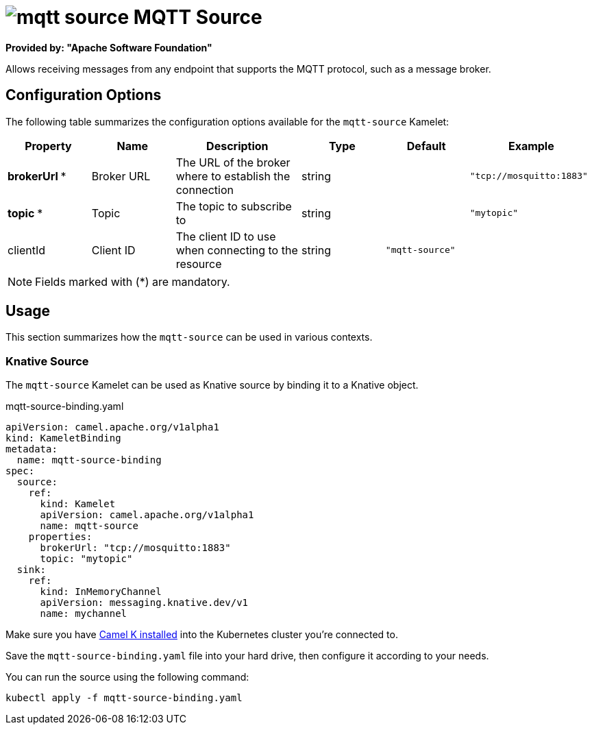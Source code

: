 // THIS FILE IS AUTOMATICALLY GENERATED: DO NOT EDIT
= image:kamelets/mqtt-source.svg[] MQTT Source

*Provided by: "Apache Software Foundation"*

Allows receiving messages from any endpoint that supports the MQTT protocol, such as a message broker.

== Configuration Options

The following table summarizes the configuration options available for the `mqtt-source` Kamelet:
[width="100%",cols="2,^2,3,^2,^2,^3",options="header"]
|===
| Property| Name| Description| Type| Default| Example
| *brokerUrl {empty}* *| Broker URL| The URL of the broker where to establish the connection| string| | `"tcp://mosquitto:1883"`
| *topic {empty}* *| Topic| The topic to subscribe to| string| | `"mytopic"`
| clientId| Client ID| The client ID to use when connecting to the resource| string| `"mqtt-source"`| 
|===

NOTE: Fields marked with ({empty}*) are mandatory.

== Usage

This section summarizes how the `mqtt-source` can be used in various contexts.

=== Knative Source

The `mqtt-source` Kamelet can be used as Knative source by binding it to a Knative object.

.mqtt-source-binding.yaml
[source,yaml]
----
apiVersion: camel.apache.org/v1alpha1
kind: KameletBinding
metadata:
  name: mqtt-source-binding
spec:
  source:
    ref:
      kind: Kamelet
      apiVersion: camel.apache.org/v1alpha1
      name: mqtt-source
    properties:
      brokerUrl: "tcp://mosquitto:1883"
      topic: "mytopic"
  sink:
    ref:
      kind: InMemoryChannel
      apiVersion: messaging.knative.dev/v1
      name: mychannel

----

Make sure you have xref:latest@camel-k::installation/installation.adoc[Camel K installed] into the Kubernetes cluster you're connected to.

Save the `mqtt-source-binding.yaml` file into your hard drive, then configure it according to your needs.

You can run the source using the following command:

[source,shell]
----
kubectl apply -f mqtt-source-binding.yaml
----
// THIS FILE IS AUTOMATICALLY GENERATED: DO NOT EDIT
